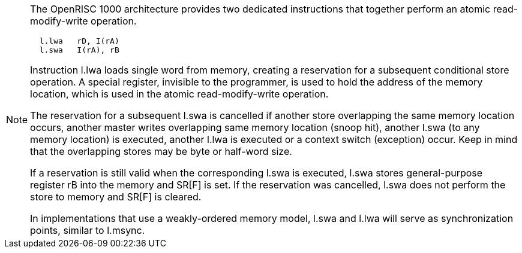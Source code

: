 [NOTE]
====
The OpenRISC 1000 architecture provides two dedicated instructions that together perform an atomic read-modify-write operation.

[source, asm]
  l.lwa   rD, I(rA)
  l.swa   I(rA), rB

Instruction l.lwa loads single word from memory, creating a reservation for a subsequent conditional store operation. A special register, invisible to the programmer, is used to hold the address of the memory location, which is used in the atomic read-modify-write operation.

The reservation for a subsequent l.swa is cancelled if another store overlapping the same memory location occurs, another master writes overlapping same memory location (snoop hit), another l.swa (to any memory location) is executed, another l.lwa is executed or a context switch (exception) occur.  Keep in mind that the overlapping stores may be byte or half-word size.

If a reservation is still valid when the corresponding l.swa is executed, l.swa stores general-purpose register rB into the memory and SR[F] is set.
If the reservation was cancelled, l.swa does not perform the store to memory and SR[F] is cleared.

In implementations that use a weakly-ordered memory model, l.swa and l.lwa will serve as synchronization points, similar to l.msync.
====
